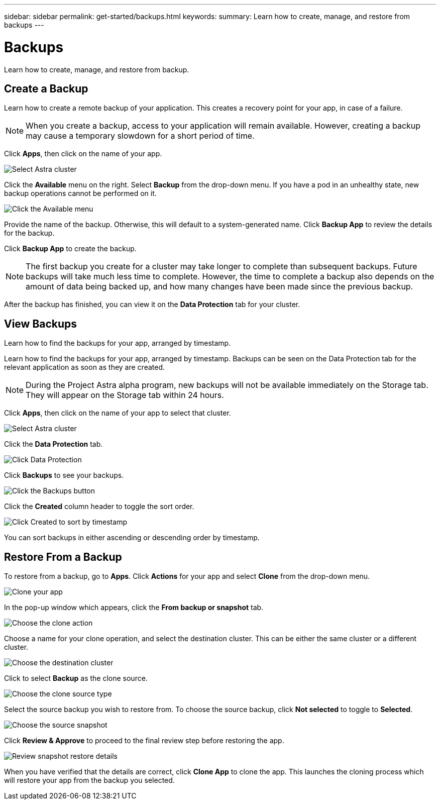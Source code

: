 ---
sidebar: sidebar
permalink: get-started/backups.html
keywords:
summary: Learn how to create, manage, and restore from backups
---

= Backups
:hardbreaks:
:icons: font
:imagesdir: ../media/backups/

Learn how to create, manage, and restore from backup.

== Create a Backup

Learn how to create a remote backup of your application. This creates a recovery point for your app, in case of a failure.

NOTE: When you create a backup, access to your application will remain available. However, creating a backup may cause a temporary slowdown for a short period of time.

Click **Apps**, then click on the name of your app.

image::select-cluster.png[Select Astra cluster]

Click the **Available** menu on the right. Select **Backup** from the drop-down menu. If you have a pod in an unhealthy state, new backup operations cannot be performed on it.

image::click-available-menu.png[Click the Available menu]

Provide the name of the backup. Otherwise, this will default to a system-generated name. Click **Backup App** to review the details for the backup.

Click **Backup App** to create the backup.

NOTE: The first backup you create for a cluster may take longer to complete than subsequent backups. Future backups will take much less time to complete. However, the time to complete a backup also depends on the amount of data being backed up, and how many changes have been made since the previous backup.

After the backup has finished, you can view it on the **Data Protection** tab for your cluster.

== View Backups
:imagesdir: assets/backups/

Learn how to find the backups for your app, arranged by timestamp.

Learn how to find the backups for your app, arranged by timestamp. Backups can be seen on the Data Protection tab for the relevant application as soon as they are created.

NOTE: During the Project Astra alpha  program, new backups will not be available immediately on the Storage tab. They will appear on the Storage tab within 24 hours.

Click **Apps**, then click on the name of your app to select that cluster.

image::select-cluster.png[Select Astra cluster]

Click the **Data Protection** tab.

image::click-data-protection-tab.png[Click Data Protection]

Click **Backups** to see your backups.

image::click-backups-button.png[Click the Backups button]

Click the **Created** column header to toggle the sort order.

image::click-created-to-sort-by-timestamp.png[Click Created to sort by timestamp]

You can sort backups in either ascending or descending order by timestamp.

== Restore From a Backup
:imagesdir: assets/backups/

To restore from a backup, go to **Apps**. Click **Actions** for your app and select **Clone** from the drop-down menu.

image::clone-app.png[Clone your app]

In the pop-up window which appears, click the **From backup or snapshot** tab.

image::choose-clone-action.png[Choose the clone action]


Choose a name for your clone operation, and select the destination cluster. This can be either the same cluster or a different cluster.

image::choose-destination-cluster.png[Choose the destination cluster]

Click to select **Backup** as the clone source.

image::choose-clone-source-type.png[Choose the clone source type]

Select the source backup you wish to restore from. To choose the source backup, click **Not selected** to toggle to **Selected**.

image::choose-source-backup.png[Choose the source snapshot]

Click **Review & Approve** to proceed to the final review step before restoring the app.

image::review-backup-clone.png[Review snapshot restore details]

When you have verified that the details are correct, click **Clone App** to clone the app. This launches the cloning process which will restore your app from the backup you selected.
